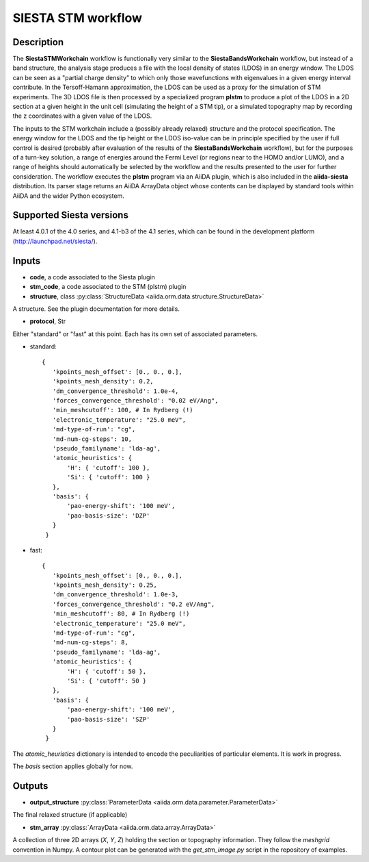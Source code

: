 SIESTA STM workflow
++++++++++++++++++++++

Description
-----------

The **SiestaSTMWorkchain** workflow is functionally very similar
to the **SiestaBandsWorkchain** workflow, but instead of a band
structure, the analysis stage produces a file with the local density
of states (LDOS) in an energy window. The LDOS can be seen as a
"partial charge density" to which only those wavefunctions with
eigenvalues in a given energy interval contribute. In the
Tersoff-Hamann approximation, the LDOS can be used as a proxy for the
simulation of STM experiments. The 3D LDOS file is then processed by a
specialized program **plstm** to produce a plot of the LDOS in
a 2D section at a given height in the unit cell (simulating the height
of a STM tip), or a simulated topography map by recording the z
coordinates with a given value of the LDOS.

The inputs to the STM workchain include a (possibly
already relaxed) structure and the protocol specification. The energy
window for the LDOS and the tip height or the LDOS iso-value can be in
principle specified by the user if full control is desired (probably
after evaluation of the results of the **SiestaBandsWorkchain**
workflow), but for the purposes of a turn-key solution, a range of
energies around the Fermi Level (or regions near to the HOMO and/or
LUMO), and a range of heights should automatically be selected by the
workflow and the results presented to the user for further
consideration. The workflow executes the **plstm** program via an
AiiDA plugin, which is also included in the **aiida-siesta**
distribution. Its parser stage returns an AiiDA ArrayData object whose
contents can be displayed by standard tools within AiiDA and the wider
Python ecosystem.


Supported Siesta versions
-------------------------

At least 4.0.1 of the 4.0 series, and 4.1-b3 of the 4.1 series, which
can be found in the development platform
(http://launchpad.net/siesta/).

Inputs
------

* **code**, a code associated to the Siesta plugin

* **stm_code**, a code associated to the STM (plstm)  plugin

* **structure**, class :py:class:`StructureData
  <aiida.orm.data.structure.StructureData>`

A structure. See the plugin documentation for more details.

* **protocol**, Str

Either "standard" or "fast" at this point.
Each has its own set of associated parameters.

- standard::

             {
                'kpoints_mesh_offset': [0., 0., 0.],
                'kpoints_mesh_density': 0.2,
                'dm_convergence_threshold': 1.0e-4,
                'forces_convergence_threshold': "0.02 eV/Ang",
                'min_meshcutoff': 100, # In Rydberg (!)
                'electronic_temperature': "25.0 meV",
                'md-type-of-run': "cg",
                'md-num-cg-steps': 10,
                'pseudo_familyname': 'lda-ag',
                'atomic_heuristics': {
                    'H': { 'cutoff': 100 },
                    'Si': { 'cutoff': 100 }
                },
                'basis': {
                    'pao-energy-shift': '100 meV',
                    'pao-basis-size': 'DZP'
                }
	      }

- fast::
    
             {
                'kpoints_mesh_offset': [0., 0., 0.],
                'kpoints_mesh_density': 0.25,
                'dm_convergence_threshold': 1.0e-3,
                'forces_convergence_threshold': "0.2 eV/Ang",
                'min_meshcutoff': 80, # In Rydberg (!)
                'electronic_temperature': "25.0 meV",
                'md-type-of-run': "cg",
                'md-num-cg-steps': 8,
                'pseudo_familyname': 'lda-ag',
                'atomic_heuristics': {
                    'H': { 'cutoff': 50 },
                    'Si': { 'cutoff': 50 }
                },
                'basis': {
                    'pao-energy-shift': '100 meV',
                    'pao-basis-size': 'SZP'
                }
	      }

The *atomic_heuristics* dictionary is intended to encode the
peculiarities of particular elements. It is work in progress.

The *basis* section applies globally for now.

Outputs
-------

* **output_structure** :py:class:`ParameterData <aiida.orm.data.parameter.ParameterData>` 

The final relaxed structure (if applicable)

* **stm_array** :py:class:`ArrayData <aiida.orm.data.array.ArrayData>` 

A collection of three 2D arrays (`X`, `Y`, `Z`) holding the section or
topography information. They follow the `meshgrid` convention in
Numpy. A contour plot can be generated with the `get_stm_image.py`
script in the repository of examples.
  



